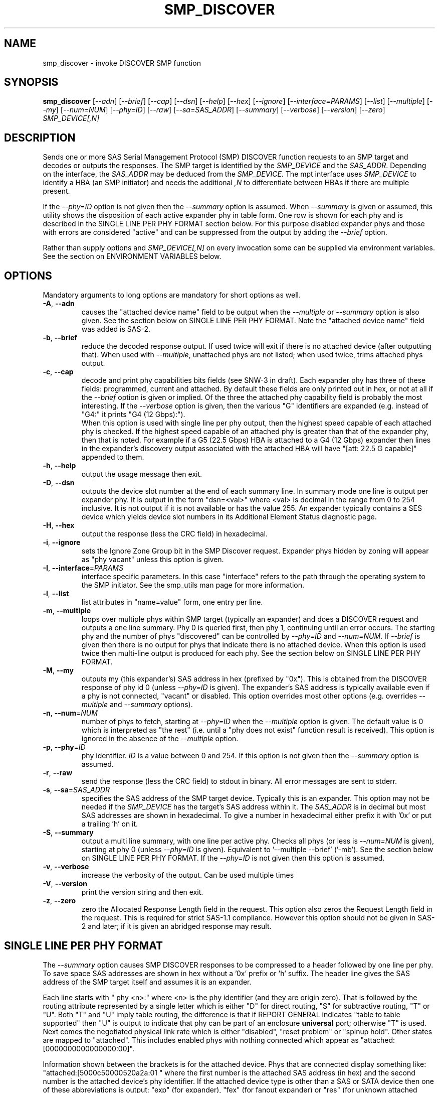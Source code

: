 .TH SMP_DISCOVER "8" "February 2022" "smp_utils\-1.00" SMP_UTILS
.SH NAME
smp_discover \- invoke DISCOVER SMP function
.SH SYNOPSIS
.B smp_discover
[\fI\-\-adn\fR] [\fI\-\-brief\fR] [\fI\-\-cap\fR] [\fI\-\-dsn\fR]
[\fI\-\-help\fR] [\fI\-\-hex\fR] [\fI\-\-ignore\fR]
[\fI\-\-interface=PARAMS\fR] [\fI\-\-list\fR] [\fI\-\-multiple\fR]
[\fI\-\-my\fR] [\fI\-\-num=NUM\fR] [\fI\-\-phy=ID\fR] [\fI\-\-raw\fR]
[\fI\-\-sa=SAS_ADDR\fR] [\fI\-\-summary\fR] [\fI\-\-verbose\fR]
[\fI\-\-version\fR] [\fI\-\-zero\fR] \fISMP_DEVICE[,N]\fR
.SH DESCRIPTION
.\" Add any additional description here
.PP
Sends one or more SAS Serial Management Protocol (SMP) DISCOVER function
requests to an SMP target and decodes or outputs the responses. The SMP target
is identified by the \fISMP_DEVICE\fR and the \fISAS_ADDR\fR. Depending on
the interface, the \fISAS_ADDR\fR may be deduced from the \fISMP_DEVICE\fR.
The mpt interface uses \fISMP_DEVICE\fR to identify a HBA (an SMP
initiator) and needs the additional \fI,N\fR to differentiate between HBAs
if there are multiple present.
.PP
If the \fI\-\-phy=ID\fR option is not given then the \fI\-\-summary\fR
option is assumed. When \fI\-\-summary\fR is given or assumed, this utility
shows the disposition of each active expander phy in table form. One row is
shown for each phy and is described in the SINGLE LINE PER PHY FORMAT section
below. For this purpose disabled expander phys and those with errors are
considered "active" and can be suppressed from the output by adding the
\fI\-\-brief\fR option.
.PP
Rather than supply options and \fISMP_DEVICE[,N]\fR on every invocation
some can be supplied via environment variables. See the section on
ENVIRONMENT VARIABLES below.
.SH OPTIONS
Mandatory arguments to long options are mandatory for short options as well.
.TP
\fB\-A\fR, \fB\-\-adn\fR
causes the "attached device name" field to be output when the
\fI\-\-multiple\fR or \fI\-\-summary\fR option is also given. See the section
below on SINGLE LINE PER PHY FORMAT. Note the "attached device name" field
was added is SAS\-2.
.TP
\fB\-b\fR, \fB\-\-brief\fR
reduce the decoded response output. If used twice will exit if there is no
attached device (after outputting that). When used with \fI\-\-multiple\fR,
unattached phys are not listed; when used twice, trims attached phys
output.
.TP
\fB\-c\fR, \fB\-\-cap\fR
decode and print phy capabilities bits fields (see SNW-3 in draft). Each
expander phy has three of these fields: programmed, current and attached.
By default these fields are only printed out in hex, or not at all if
the \fI\-\-brief\fR option is given or implied. Of the three the attached
phy capability field is probably the most interesting. If the
\fI\-\-verbose\fR option is given, then the various "G" identifiers are
expanded (e.g. instead of "G4:" it prints "G4 (12 Gbps):").
.br
When this option is used with single line per phy output, then the highest
speed capable of each attached phy is checked. If the highest speed
capable of an attached phy is greater than that of the expander phy, then
that is noted. For example if a G5 (22.5 Gbps) HBA is attached to a G4 (12
Gbps) expander then lines in the expander's discovery output associated with
the attached HBA will have "[att: 22.5 G capable]" appended to them. 
.TP
\fB\-h\fR, \fB\-\-help\fR
output the usage message then exit.
.TP
\fB\-D\fR, \fB\-\-dsn\fR
outputs the device slot number at the end of each summary line. In summary
mode one line is output per expander phy. It is output in the
form "dsn=<val>" where <val> is decimal in the range from 0 to 254 inclusive.
It is not output if it is not available or has the value 255. An expander
typically contains a SES device which yields device slot numbers in its
Additional Element Status diagnostic page.
.TP
\fB\-H\fR, \fB\-\-hex\fR
output the response (less the CRC field) in hexadecimal.
.TP
\fB\-i\fR, \fB\-\-ignore\fR
sets the Ignore Zone Group bit in the SMP Discover request. Expander
phys hidden by zoning will appear as "phy vacant" unless this option
is given.
.TP
\fB\-I\fR, \fB\-\-interface\fR=\fIPARAMS\fR
interface specific parameters. In this case "interface" refers to the
path through the operating system to the SMP initiator. See the smp_utils
man page for more information.
.TP
\fB\-l\fR, \fB\-\-list\fR
list attributes in "name=value" form, one entry per line.
.TP
\fB\-m\fR, \fB\-\-multiple\fR
loops over multiple phys within SMP target (typically an expander) and
does a DISCOVER request and outputs a one line summary. Phy 0 is queried
first, then phy 1, continuing until an error occurs. The starting phy
and the number of phys "discovered" can be controlled by \fI\-\-phy=ID\fR
and \fI\-\-num=NUM\fR. If \fI\-\-brief\fR is given then there is no output
for phys that indicate there is no attached device. When this option is
used twice then multi\-line output is produced for each phy. See the
section below on SINGLE LINE PER PHY FORMAT.
.TP
\fB\-M\fR, \fB\-\-my\fR
outputs my (this expander's) SAS address in hex (prefixed by "0x"). This
is obtained from the DISCOVER response of phy id 0 (unless \fI\-\-phy=ID\fR
is given). The expander's SAS address is typically available even if a phy
is not connected, "vacant" or disabled. This option overrides most other
options (e.g. overrides \fI\-\-multiple\fR and \fI\-\-summary\fR options).
.TP
\fB\-n\fR, \fB\-\-num\fR=\fINUM\fR
number of phys to fetch, starting at \fI\-\-phy=ID\fR when the
\fI\-\-multiple\fR option is given. The default value is 0 which is
interpreted as "the rest" (i.e. until a "phy does not exist" function
result is received). This option is ignored in the absence of the
\fI\-\-multiple\fR option.
.TP
\fB\-p\fR, \fB\-\-phy\fR=\fIID\fR
phy identifier. \fIID\fR is a value between 0 and 254. If this option is
not given then the \fI\-\-summary\fR option is assumed.
.TP
\fB\-r\fR, \fB\-\-raw\fR
send the response (less the CRC field) to stdout in binary. All error
messages are sent to stderr.
.TP
\fB\-s\fR, \fB\-\-sa\fR=\fISAS_ADDR\fR
specifies the SAS address of the SMP target device. Typically this is an
expander. This option may not be needed if the \fISMP_DEVICE\fR has the
target's SAS address within it. The \fISAS_ADDR\fR is in decimal but most
SAS addresses are shown in hexadecimal. To give a number in hexadecimal
either prefix it with '0x' or put a trailing 'h' on it.
.TP
\fB\-S\fR, \fB\-\-summary\fR
output a multi line summary, with one line per active phy. Checks all
phys (or less is \fI\-\-num=NUM\fR is given), starting at phy 0 (unless
\fI\-\-phy=ID\fR is given). Equivalent to '\-\-multiple \-\-brief' ('\-mb').
See the section below on SINGLE LINE PER PHY FORMAT. If the
\fI\-\-phy=ID\fR is not given then this option is assumed.
.TP
\fB\-v\fR, \fB\-\-verbose\fR
increase the verbosity of the output. Can be used multiple times
.TP
\fB\-V\fR, \fB\-\-version\fR
print the version string and then exit.
.TP
\fB\-z\fR, \fB\-\-zero\fR
zero the Allocated Response Length field in the request. This option
also zeros the Request Length field in the request. This is required
for strict SAS\-1.1 compliance. However this option should not be
given in SAS\-2 and later; if it is given an abridged response may result.
.SH SINGLE LINE PER PHY FORMAT
The \fI\-\-summary\fR option causes SMP DISCOVER responses to be compressed
to a header followed by one line per phy. To save space SAS addresses are
shown in hex without a '0x' prefix or 'h' suffix. The header line gives the
SAS address of the SMP target itself and assumes it is an expander.
.PP
Each line starts with "  phy  <n>:" where <n> is the phy identifier (and
they are origin zero). That is followed by the routing attribute represented
by a single letter which is either "D" for direct routing, "S" for
subtractive routing, "T" or "U". Both "T" and "U" imply table routing, the
difference is that if REPORT GENERAL indicates "table to table supported"
then "U" is output to indicate that phy can be part of an enclosure
.B universal
port; otherwise "T" is used. Next comes the negotiated physical link rate
which is either "disabled", "reset problem" or "spinup hold". Other states
are mapped to "attached". This includes enabled phys with nothing connected
which appear as "attached:[0000000000000000:00]".
.PP
Information shown between the brackets is for the attached device.
Phys that are connected display something
like: "attached:[5000c50000520a2a:01 " where the first number is the
attached SAS address (in hex) and the second number is the attached
device's phy identifier. If the attached device type is other
than a SAS or SATA device then one of these abbreviations is
output: "exp" (for expander), "fex" (for fanout
expander) or "res" (for unknown attached device type). If a phy is
flagged as "virtual" then the letter "V" appears next. Next are the
protocols supported by the attached device which are
shown as "i(<list>)" for initiator protocols and/or "t(<list>)" for
target protocols. The <list> is made up
of "PORT_SEL", "SSP", "STP", "SMP" and "SATA" with "+" used as a
separator. For example a SAS host adapter will most likely appear
as: "i(SSP+STP+SMP)". This completes the information about the
attached phy, hence the closing right bracket.
.PP
If appropriate, the negotiated physical link rate is shown in
gigabits per second. Here is an example of a line for expander
phy identifier 11 connected to a SATA target (or SATA "device" to use
the t13.org term):
.PP
  phy  11:T:attached:[500605b000000afb:00  t(SATA)]  1.5 Gbps
.PP
If the expander has zoning enabled (i.e. REPORT GENERAL response bit
for 'zoning enabled' is set) and a phy's zone group is other than zg 1
then the phy's zone group is shown (e.g. "ZG:2").
.PP
If the \fI\-\-adn\fR option is given then after the attached SAS address
and the attached device's phy identifier are output an extra field is
inserted containing the "attached device name" field. For a SAS disk this
should be its target device name (in NAA\-5 format) and for a SATA disk its
WWN (if provided, also in NAA\-5 format). Also when the \fI\-\-adn\fR option
is given the phy speed and zone group are not output in order to keep the
line length reasonable.
.PP
If the \fI\-\-dsn\fR option is given and device slot number information is
available for the current phy, then "dsn=<num>" is appended to the line.
Device slot numbers range from 0 to 254 with 255 meaning there is no
corresponding slot so it is not listed.
.SH ENVIRONMENT VARIABLES
If \fISMP_DEVICE[,N]\fR is not given then the SMP_UTILS_DEVICE environment
variable is checked and if present its contents are used instead.
.PP
If the SAS address (of the SMP target) is not given and it is required (i.e.
it is not implicit in \fISMP_DEVICE[,N]\fR) then the SMP_UTILS_SAS_ADDR
environment variable is checked and if present its contents are used as the
SAS address. SAS addresses are usually given in hex indicated by a
leading '0x' or trailing 'h'.
.PP
A device slot number (dsn) is important for establishing the relationship
between an expander phy and a SES array element. Newer expanders (e.g. SAS\-3)
support dsn_s in the DISCOVER (and DISCOVER LIST) functions. These can be
shown, if available, with the \-\-dsn option to smp_discover and
smp_discover_list utilities.. To ease typing that option often, the
SMP_UTILS_DSN environment variableriable, if present, has the same effect.
.SH NOTES
In SAS\-2 and later both the DISCOVER and DISCOVER LIST functions are
available. The DISCOVER LIST function should be favoured for several
reasons: its response can hold up to 40 descriptors each describing the
state of one expander phy. The vast majority of expander chips on the market
support 36 phys or less so one DISCOVER LIST response will summarize the
states of all its phys. With the DISCOVER function only one expander phy's
state is returned in its response. Other advantages of the DISCOVER LIST
function are its "phy filter" and "descriptor type" function request fields.
.SH EXAMPLES
See "Examples" section in http://sg.danny.cz/sg/smp_utils.html
.SH CONFORMING TO
The SMP DISCOVER function was introduced in SAS\-1, with small additions
in SAS\-1.1 . There were a large number of additions in SAS\-2 . After
SAS\-2 the protocol sections of SAS were split into another document
series known as the SAS Protocol Layer (SPL) and it was standardized as
SPL ANSI INCITS 476\-2011. Next came SPL\-2 which was standardized as
SPL\-2 ANSI INCITS 505\-2013.  Then came SPL\-3 which was standardized as
SPL\-3 ANSI INCITS 492\-2015. SPL\-4 is near standardization and its most
recent draft is spl4r13.pdf while SPL\-5 work has started and its most
recent draft is spl5r03.pdf.
.SH AUTHORS
Written by Douglas Gilbert.
.SH "REPORTING BUGS"
Report bugs to <dgilbert at interlog dot com>.
.SH COPYRIGHT
Copyright \(co 2006\-2022 Douglas Gilbert
.br
This software is distributed under a FreeBSD license. There is NO
warranty; not even for MERCHANTABILITY or FITNESS FOR A PARTICULAR PURPOSE.
.SH "SEE ALSO"
.B smp_utils, smp_discover_list, smp_phy_control
